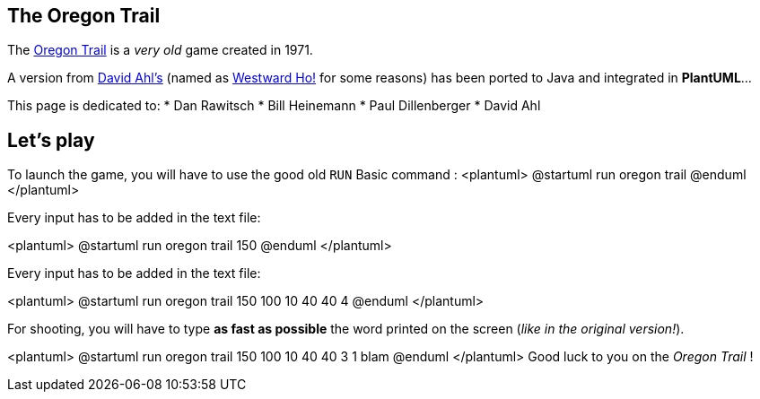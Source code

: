 == The Oregon Trail

The https://en.wikipedia.org/wiki/The_Oregon_Trail_%28series%29[Oregon Trail] is a __very old__ game created
in 1971.

A version from http://www.atariarchives.org/bca[David Ahl's] (named as
http://www.atariarchives.org/bca/Chapter02_WestwardHo.php[Westward Ho!] for some reasons)
has been ported to Java and integrated in **PlantUML**...

This page is dedicated to:
* Dan Rawitsch
* Bill Heinemann
* Paul Dillenberger
* David Ahl


== Let's play

To launch the game, you will have to use the good old `+RUN+` Basic command :
<plantuml>
@startuml
run oregon trail
@enduml
</plantuml>

Every input has to be added in the text file:

<plantuml>
@startuml
run oregon trail
150
@enduml
</plantuml>

Every input has to be added in the text file:

<plantuml>
@startuml
run oregon trail
150
100
10
40
40
4
@enduml
</plantuml>

For shooting, you will have to type **as fast as possible**
the word printed on the screen (__like in the original version!__).

<plantuml>
@startuml
run oregon trail
150
100
10
40
40
3
1
blam
@enduml
</plantuml>
Good luck to you on the __Oregon Trail__ !




